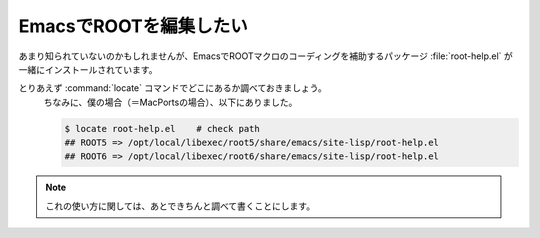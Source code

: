 ==================================================
EmacsでROOTを編集したい
==================================================

あまり知られていないのかもしれませんが、EmacsでROOTマクロのコーディングを補助するパッケージ :file:`root-help.el` が一緒にインストールされています。

とりあえず :command:`locate` コマンドでどこにあるか調べておきましょう。
  ちなみに、僕の場合（＝MacPortsの場合）、以下にありました。


  .. code-block:: bash

     $ locate root-help.el    # check path
     ## ROOT5 => /opt/local/libexec/root5/share/emacs/site-lisp/root-help.el
     ## ROOT6 => /opt/local/libexec/root6/share/emacs/site-lisp/root-help.el

.. note::

   これの使い方に関しては、あとできちんと調べて書くことにします。
